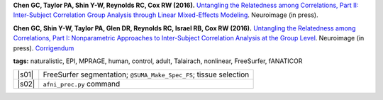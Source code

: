 
.. begin_title

**Chen GC, Taylor PA, Shin Y-W, Reynolds RC, Cox RW (2016).**
`Untangling the Relatedness among Correlations, Part II: Inter-Subject
Correlation Group Analysis through Linear Mixed-Effects Modeling
<https://www.ncbi.nlm.nih.gov/pubmed/27751943Neuroimage>`_.
Neuroimage (in press).

**Chen GC, Shin Y-W, Taylor PA, Glen DR, Reynolds RC, Israel RB, Cox
RW (2016).** `Untangling the Relatedness among Correlations, Part I:
Nonparametric Approaches to Inter-Subject Correlation Analysis at the
Group Level <https://www.ncbi.nlm.nih.gov/pubmed/27195792>`_.
Neuroimage (in press).  `Corrigendum
<http://www.sciencedirect.com/science/article/pii/S1053811916305754>`_

.. end_title


.. begin_short_tags

**tags:** naturalistic, EPI, MPRAGE, human, control, adult, Talairach,
nonlinear, FreeSurfer, fANATICOR

.. end_short_tags


.. begin_long_tags

.. table::
   :column-alignment: left 
   :column-wrapping: true 
   :column-dividers: double single double

   =======================  ===================
   Tag                      Label
   =======================  ===================
   FMRI paradigm:           naturalistic 
   FMRI dset:               EPI          
   Anatomical dset:         MPRAGE       
   Subject population:      human        
   Subject characteristic:  control      
   Subject age:             adult        
   Template space:          Talairach    
   Template align method:   nonlinear    
   Tissue segmentation:     FreeSurfer   
   Tissue regression:       fANATICOR    
   Comments:                
   =======================  ===================

.. end_long_tags


.. begin_script_table

===== ==================================================
|s01|  FreeSurfer segmentation; ``@SUMA_Make_Spec_FS``; 
       tissue selection

|s02| ``afni_proc.py`` command
===== ==================================================

.. |s01| replace:: :download:`script_01_init.tcsh
                   <fmri_proc/paper_2016_ChenEtal/script_01_init.tcsh>`
.. |s02| replace:: :download:`script_02_ap.tcsh
                   <fmri_proc/paper_2016_ChenEtal/script_02_ap.tcsh>`
  
.. begin_script_table
